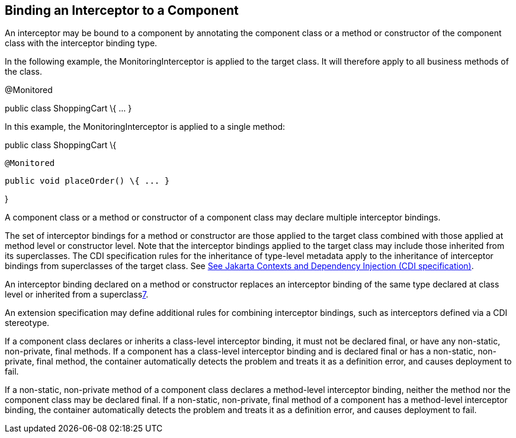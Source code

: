 ////
*******************************************************************
* Copyright (c) 2019 Eclipse Foundation
*
* This specification document is made available under the terms
* of the Eclipse Foundation Specification License v1.0, which is
* available at https://www.eclipse.org/legal/efsl.php.
*******************************************************************
////

[[binding_an_interceptor_to_a_component]]
== Binding an Interceptor to a Component

An interceptor may be bound to a component by
annotating the component class or a method or constructor of the
component class with the interceptor binding type.

In the following example, the
MonitoringInterceptor is applied to the target class. It will therefore
apply to all business methods of the class.

@Monitored

public class ShoppingCart \{ ... }



In this example, the MonitoringInterceptor is
applied to a single method:

public class ShoppingCart \{



 @Monitored

 public void placeOrder() \{ ... }



}

A component class or a method or constructor
of a component class may declare multiple interceptor bindings.

The set of interceptor bindings for a method
or constructor are those applied to the target class combined with those
applied at method level or constructor level. Note that the interceptor
bindings applied to the target class may include those inherited from
its superclasses. The CDI specification rules for the inheritance of
type-level metadata apply to the inheritance of interceptor bindings
from superclasses of the target class. See
link:intercept.html#a543[See
Jakarta Contexts and Dependency Injection (CDI specification), version 3.0.
https://jakarta.ee/specifications/cdi/3.0/.].

An interceptor binding declared on a method
or constructor replaces an interceptor binding of the same type declared
at class level or inherited from a superclasslink:#a572[7].

An extension specification may define
additional rules for combining interceptor bindings, such as
interceptors defined via a CDI stereotype.

If a component class declares or inherits a
class-level interceptor binding, it must not be declared final, or have
any non-static, non-private, final methods. If a component has a
class-level interceptor binding and is declared final or has a
non-static, non-private, final method, the container automatically
detects the problem and treats it as a definition error, and causes
deployment to fail.

If a non-static, non-private method of a
component class declares a method-level interceptor binding, neither the
method nor the component class may be declared final. If a non-static,
non-private, final method of a component has a method-level interceptor
binding, the container automatically detects the problem and treats it
as a definition error, and causes deployment to fail.
